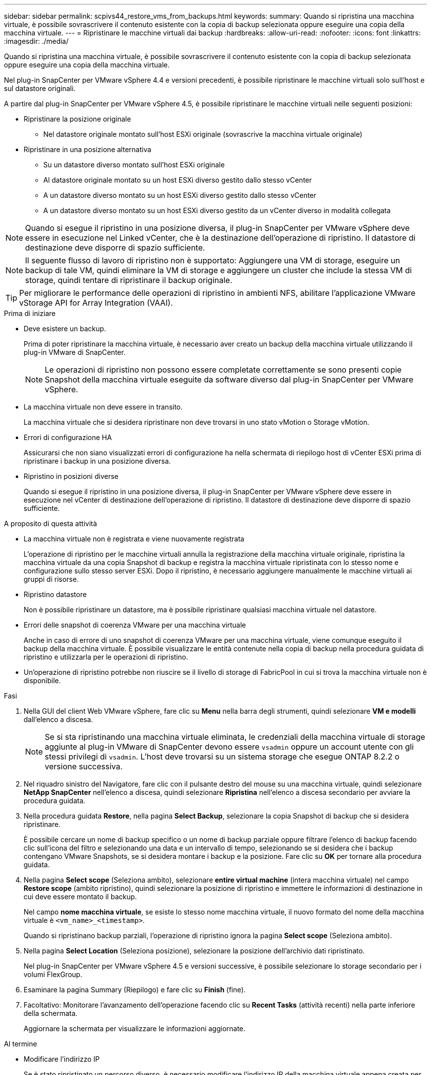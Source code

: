 ---
sidebar: sidebar 
permalink: scpivs44_restore_vms_from_backups.html 
keywords:  
summary: Quando si ripristina una macchina virtuale, è possibile sovrascrivere il contenuto esistente con la copia di backup selezionata oppure eseguire una copia della macchina virtuale. 
---
= Ripristinare le macchine virtuali dai backup
:hardbreaks:
:allow-uri-read: 
:nofooter: 
:icons: font
:linkattrs: 
:imagesdir: ./media/


[role="lead"]
Quando si ripristina una macchina virtuale, è possibile sovrascrivere il contenuto esistente con la copia di backup selezionata oppure eseguire una copia della macchina virtuale.

Nel plug-in SnapCenter per VMware vSphere 4.4 e versioni precedenti, è possibile ripristinare le macchine virtuali solo sull'host e sul datastore originali.

A partire dal plug-in SnapCenter per VMware vSphere 4.5, è possibile ripristinare le macchine virtuali nelle seguenti posizioni:

* Ripristinare la posizione originale
+
** Nel datastore originale montato sull'host ESXi originale (sovrascrive la macchina virtuale originale)


* Ripristinare in una posizione alternativa
+
** Su un datastore diverso montato sull'host ESXi originale
** Al datastore originale montato su un host ESXi diverso gestito dallo stesso vCenter
** A un datastore diverso montato su un host ESXi diverso gestito dallo stesso vCenter
** A un datastore diverso montato su un host ESXi diverso gestito da un vCenter diverso in modalità collegata





NOTE: Quando si esegue il ripristino in una posizione diversa, il plug-in SnapCenter per VMware vSphere deve essere in esecuzione nel Linked vCenter, che è la destinazione dell'operazione di ripristino. Il datastore di destinazione deve disporre di spazio sufficiente.


NOTE: Il seguente flusso di lavoro di ripristino non è supportato: Aggiungere una VM di storage, eseguire un backup di tale VM, quindi eliminare la VM di storage e aggiungere un cluster che include la stessa VM di storage, quindi tentare di ripristinare il backup originale.


TIP: Per migliorare le performance delle operazioni di ripristino in ambienti NFS, abilitare l'applicazione VMware vStorage API for Array Integration (VAAI).

.Prima di iniziare
* Deve esistere un backup.
+
Prima di poter ripristinare la macchina virtuale, è necessario aver creato un backup della macchina virtuale utilizzando il plug-in VMware di SnapCenter.

+

NOTE: Le operazioni di ripristino non possono essere completate correttamente se sono presenti copie Snapshot della macchina virtuale eseguite da software diverso dal plug-in SnapCenter per VMware vSphere.

* La macchina virtuale non deve essere in transito.
+
La macchina virtuale che si desidera ripristinare non deve trovarsi in uno stato vMotion o Storage vMotion.

* Errori di configurazione HA
+
Assicurarsi che non siano visualizzati errori di configurazione ha nella schermata di riepilogo host di vCenter ESXi prima di ripristinare i backup in una posizione diversa.

* Ripristino in posizioni diverse
+
Quando si esegue il ripristino in una posizione diversa, il plug-in SnapCenter per VMware vSphere deve essere in esecuzione nel vCenter di destinazione dell'operazione di ripristino. Il datastore di destinazione deve disporre di spazio sufficiente.



.A proposito di questa attività
* La macchina virtuale non è registrata e viene nuovamente registrata
+
L'operazione di ripristino per le macchine virtuali annulla la registrazione della macchina virtuale originale, ripristina la macchina virtuale da una copia Snapshot di backup e registra la macchina virtuale ripristinata con lo stesso nome e configurazione sullo stesso server ESXi. Dopo il ripristino, è necessario aggiungere manualmente le macchine virtuali ai gruppi di risorse.

* Ripristino datastore
+
Non è possibile ripristinare un datastore, ma è possibile ripristinare qualsiasi macchina virtuale nel datastore.

* Errori delle snapshot di coerenza VMware per una macchina virtuale
+
Anche in caso di errore di uno snapshot di coerenza VMware per una macchina virtuale, viene comunque eseguito il backup della macchina virtuale. È possibile visualizzare le entità contenute nella copia di backup nella procedura guidata di ripristino e utilizzarla per le operazioni di ripristino.

* Un'operazione di ripristino potrebbe non riuscire se il livello di storage di FabricPool in cui si trova la macchina virtuale non è disponibile.


.Fasi
. Nella GUI del client Web VMware vSphere, fare clic su *Menu* nella barra degli strumenti, quindi selezionare *VM e modelli* dall'elenco a discesa.
+

NOTE: Se si sta ripristinando una macchina virtuale eliminata, le credenziali della macchina virtuale di storage aggiunte al plug-in VMware di SnapCenter devono essere `vsadmin` oppure un account utente con gli stessi privilegi di `vsadmin`. L'host deve trovarsi su un sistema storage che esegue ONTAP 8.2.2 o versione successiva.

. Nel riquadro sinistro del Navigatore, fare clic con il pulsante destro del mouse su una macchina virtuale, quindi selezionare *NetApp SnapCenter* nell'elenco a discesa, quindi selezionare *Ripristina* nell'elenco a discesa secondario per avviare la procedura guidata.
. Nella procedura guidata *Restore*, nella pagina *Select Backup*, selezionare la copia Snapshot di backup che si desidera ripristinare.
+
È possibile cercare un nome di backup specifico o un nome di backup parziale oppure filtrare l'elenco di backup facendo clic sull'icona del filtro e selezionando una data e un intervallo di tempo, selezionando se si desidera che i backup contengano VMware Snapshots, se si desidera montare i backup e la posizione. Fare clic su *OK* per tornare alla procedura guidata.

. Nella pagina *Select scope* (Seleziona ambito), selezionare *entire virtual machine* (intera macchina virtuale) nel campo *Restore scope* (ambito ripristino), quindi selezionare la posizione di ripristino e immettere le informazioni di destinazione in cui deve essere montato il backup.
+
Nel campo *nome macchina virtuale*, se esiste lo stesso nome macchina virtuale, il nuovo formato del nome della macchina virtuale è `<vm_name>_<timestamp>`.

+
Quando si ripristinano backup parziali, l'operazione di ripristino ignora la pagina *Select scope* (Seleziona ambito).

. Nella pagina *Select Location* (Seleziona posizione), selezionare la posizione dell'archivio dati ripristinato.
+
Nel plug-in SnapCenter per VMware vSphere 4.5 e versioni successive, è possibile selezionare lo storage secondario per i volumi FlexGroup.

. Esaminare la pagina Summary (Riepilogo) e fare clic su *Finish* (fine).
. Facoltativo: Monitorare l'avanzamento dell'operazione facendo clic su *Recent Tasks* (attività recenti) nella parte inferiore della schermata.
+
Aggiornare la schermata per visualizzare le informazioni aggiornate.



.Al termine
* Modificare l'indirizzo IP
+
Se è stato ripristinato un percorso diverso, è necessario modificare l'indirizzo IP della macchina virtuale appena creata per evitare un conflitto di indirizzi IP quando vengono configurati indirizzi IP statici.

* Aggiungere macchine virtuali ripristinate ai gruppi di risorse
+
Sebbene le macchine virtuali vengano ripristinate, non vengono automaticamente aggiunte ai gruppi di risorse precedenti. Pertanto, è necessario aggiungere manualmente le macchine virtuali ripristinate ai gruppi di risorse appropriati.



